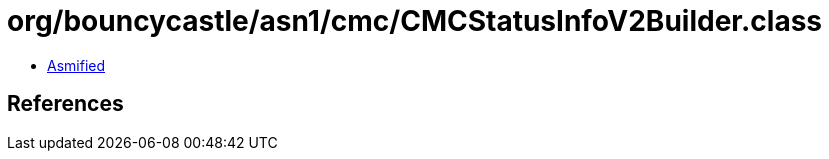 = org/bouncycastle/asn1/cmc/CMCStatusInfoV2Builder.class

 - link:CMCStatusInfoV2Builder-asmified.java[Asmified]

== References

